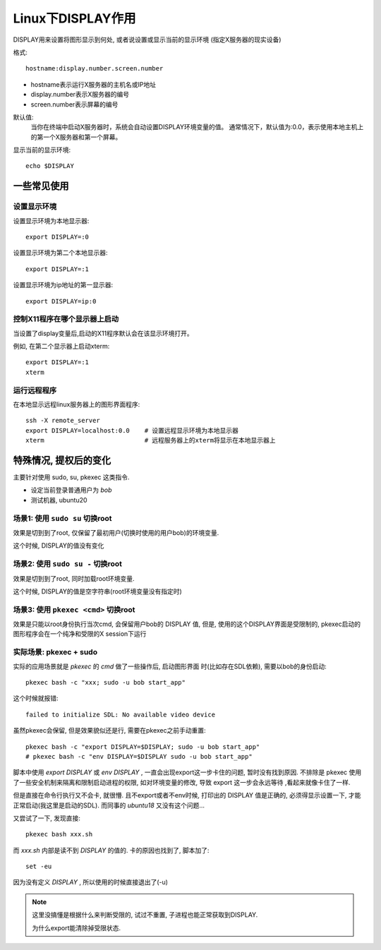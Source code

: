 ============================
Linux下DISPLAY作用
============================


.. post:: 2024-02-21 21:55:17
  :tags: linux, Linux环境变量
  :category: 操作系统
  :author: YanQue
  :location: CD
  :language: zh-cn


DISPLAY用来设置将图形显示到何处, 或者说设置或显示当前的显示环境
(指定X服务器的现实设备)

格式::

  hostname:display.number.screen.number

- hostname表示运行X服务器的主机名或IP地址
- display.number表示X服务器的编号
- screen.number表示屏幕的编号

默认值:
  当你在终端中启动X服务器时，系统会自动设置DISPLAY环境变量的值。
  通常情况下，默认值为:0.0，表示使用本地主机上的第一个X服务器和第一个屏幕。

显示当前的显示环境::

  echo $DISPLAY

一些常见使用
============================

设置显示环境
----------------------------

设置显示环境为本地显示器::

  export DISPLAY=:0

设置显示环境为第二个本地显示器::

  export DISPLAY=:1

设置显示环境为ip地址的第一显示器::

  export DISPLAY=ip:0

控制X11程序在哪个显示器上启动
--------------------------------------------------------

当设置了display变量后,启动的X11程序默认会在该显示环境打开。

例如, 在第二个显示器上启动xterm::

  export DISPLAY=:1
  xterm

运行远程程序
----------------------------

在本地显示远程linux服务器上的图形界面程序::

  ssh -X remote_server
  export DISPLAY=localhost:0.0    # 设置远程显示环境为本地显示器
  xterm                           # 远程服务器上的xterm将显示在本地显示器上

特殊情况, 提权后的变化
============================

主要针对使用 sudo, su, pkexec 这类指令.

- 设定当前登录普通用户为 `bob`
- 测试机器, ubuntu20

场景1: 使用 ``sudo su`` 切换root
--------------------------------------------------------

效果是切到到了root, 仅保留了最初用户(切换时使用的用户bob)的环境变量.

这个时候, DISPLAY的值没有变化

场景2: 使用 ``sudo su -`` 切换root
--------------------------------------------------------

效果是切到到了root, 同时加载root环境变量.

这个时候, DISPLAY的值是空字符串(root环境变量没有指定时)

场景3: 使用 ``pkexec <cmd>`` 切换root
--------------------------------------------------------

效果是只能以root身份执行当次cmd, 会保留用户bob的 DISPLAY 值,
但是, 使用的这个DISPLAY界面是受限制的,
pkexec启动的图形程序会在一个纯净和受限的X session下运行

实际场景: pkexec + sudo
--------------------------------------------------------

实际的应用场景就是 `pkexec` 的 `cmd` 做了一些操作后, 启动图形界面
时(比如存在SDL依赖), 需要以bob的身份启动::

  pkexec bash -c "xxx; sudo -u bob start_app"

这个时候就报错::

  failed to initialize SDL: No available video device

虽然pkexec会保留, 但是效果貌似还是行, 需要在pkexec之前手动重置::

  pkexec bash -c "export DISPLAY=$DISPLAY; sudo -u bob start_app"
  # pkexec bash -c "env DISPLAY=$DISPLAY sudo -u bob start_app"

脚本中使用 `export DISPLAY` 或 `env DISPLAY` , 一直会出现export这一步卡住的问题,
暂时没有找到原因. 不排除是 pkexec 使用了一些安全机制来隔离和限制启动进程的权限,
如对环境变量的修改, 导致 export 这一步会永远等待 ,看起来就像卡住了一样.

但是直接在命令行执行又不会卡, 就很懵.
且不export或者不env时候, 打印出的 DISPLAY 值是正确的,
必须得显示设置一下, 才能正常启动(我这里是启动的SDL).
而同事的 `ubuntu18` 又没有这个问题...

又尝试了一下, 发现直接::

  pkexec bash xxx.sh

而 `xxx.sh` 内部是读不到 `DISPLAY` 的值的.
卡的原因也找到了, 脚本加了::

  set -eu

因为没有定义 `DISPLAY` , 所以使用的时候直接退出了(-u)

.. note::

  这里没搞懂是根据什么来判断受限的, 试过不重置, 子进程也能正常获取到DISPLAY.

  为什么export能清除掉受限状态.






